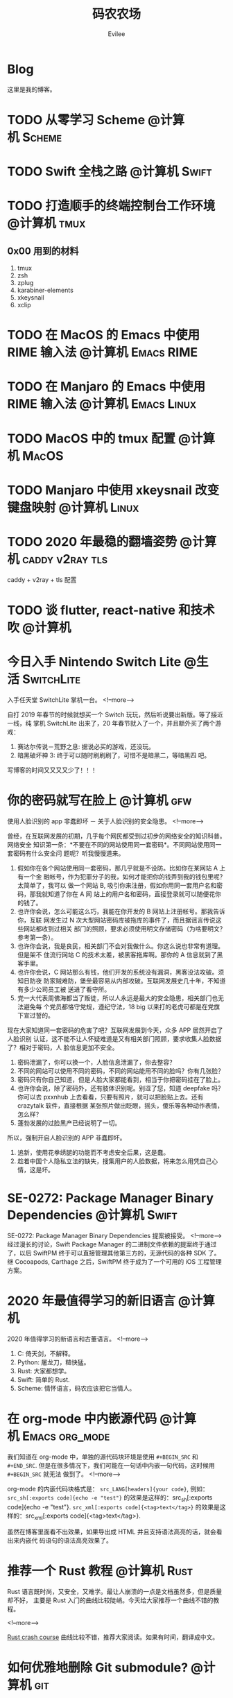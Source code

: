 #+TITLE: 码农农场
#+STARTUP： content inlineimages
#+AUTHOR: Evilee
#+PROPERTY: header-args :eval no
#+LANGUAGE: zh-CN
#+OPTIONS: creator:t toc:nil
#+HUGO_BASE_DIR: ../../
#+HUGO_AUTO_SET_LASTMOD: f
#+HUGO_SECTION: blog
#+HUGO_CUSTOM_FRONT_MATTER: :authorbox true :comments true :toc false :mathjax true

* Blog
:PROPERTIES:
:EXPORT_HUGO_MENU: :menu main :weight  -50
:EXPORT_FILE_NAME: _index
:END:
这里是我的博客。

* TODO 从零学习 Scheme                                                          :@计算机:Scheme:
* TODO Swift 全栈之路                                                           :@计算机:Swift:
* TODO 打造顺手的终端控制台工作环境                                             :@计算机:tmux:
** 0x00 用到的材料
1. tmux
2. zsh
3. zplug
4. karabiner-elements
5. xkeysnail
6. xclip

* TODO 在 MacOS 的 Emacs 中使用 RIME 输入法                                     :@计算机:Emacs:RIME:
* TODO 在 Manjaro 的 Emacs 中使用 RIME 输入法                                   :@计算机:Emacs:Linux:
* TODO MacOS 中的 tmux 配置                                                     :@计算机:MacOS:
* TODO Manjaro 中使用 xkeysnail 改变键盘映射                                    :@计算机:Linux:
* TODO 2020 年最稳的翻墙姿势                                                    :@计算机:caddy:v2ray:tls:
:PROPERTIES:
:EXPORT_FILE_NAME: xgfw-in-2020
:END:

caddy + v2ray + tls 配置

* TODO 谈 flutter, react-native 和技术吹                                        :@计算机:
:PROPERTIES:
:EXPORT_FILE_NAME: talk-about-flutter-and-react_native
:END:

* 今日入手 Nintendo Switch Lite                                                 :@生活:SwitchLite:
:PROPERTIES:
:EXPORT_DATE: 2020-01-16
:EXPORT_FILE_NAME: show-my-ninetendo-switch-lite
:END:

入手任天堂 SwitchLite 掌机一台。
<!--more-->

自打 2019 年春节的时候就想买一个 Switch 玩玩，然后听说要出新版。等了接近一线，纯
掌机 SwitchLite 出来了，20 年春节就入了一个，并且额外买了两个游戏：
1. 赛达尔传说－荒野之息: 据说必买的游戏，还没玩。
2. 暗黑破坏神 3: 终于可以随时刷刷刷了，可惜不是暗黑二，等暗黑四 吧。

写博客的时间又又又又少了！！！
* 你的密码就写在脸上                                                            :@计算机:gfw:
:PROPERTIES:
:EXPORT_DATE: 2020-01-09
:EXPORT_FILE_NAME: fuck-more-face-detection
:END:
使用人脸识别的 app 非蠢即坏 － 关于人脸识别的安全隐患。
<!--more-->

曾经，在互联网发展的初期，几乎每个网民都受到过初步的网络安全的知识科普。网络安全
知识第一条：*不要在不同的网站使用同一套密码*。不同网站使用同一套密码有什么安全问
题呢？听我慢慢道来。

1. 假如你在各个网站使用同一套密码，那几乎就是不设防。比如你在某网站 A 上有一个金
   融帐号，作为犯罪分子的我，如何才能把你的钱弄到我的钱包里呢？太简单了，我可以
   做一个网站 B, 吸引你来注册，假如你用同一套用户名和密码，那我就知道了你在 A 网
   站上的用户名和密码，直接登录就可以随便花你的钱了。
2. 也许你会说，怎么可能这么巧，我能在你开发的 B 网站上注册帐号。那我告诉你，互联
   网发生过 N 次大型网站密码库被拖库的事件了，而且据谣言传说这些网站都收到过相关
   部门的照顾，要求必须使用明文存储密码（为啥要明文？参考第一条）。
3. 也许你会说，我是良民，相关部门不会对我做什么。你这么说也非常有道理。但是架不
   住流行网站 C 的技术太差，被黑客拖库啊。那你的 A 信息就到了黑客手里。
4. 也许你会说，C 网站那么有钱，他们开发的系统没有漏洞，黑客没法攻破。须知日防夜
   防家贼难防，堡垒最容易从内部攻破。互联网发展史几十年，不知道有多少公司员工被
   送进了看守所。
5. 党一大代表周佛海都当了叛徒，所以人永远是最大的安全隐患，相关部门也无法避免每
   个党员都恪守党规，遵纪守法，18 big 以来打的老虎可都是在党旗下宣过誓的。

现在大家知道同一套密码的危害了吧？互联网发展到今天，众多 APP 居然开启了人脸识别
认证，这不能不让人怀疑难道是又有相关部门照顾，要求收集人脸数据了？相对于密码，人
脸信息更加不安全。

1. 密码泄漏了，你可以换一个，人脸信息泄漏了，你去整容？
2. 不同的网站可以使用不同的密码，不同的网站能用不同的脸吗？你有几张脸？
3. 密码只有你自己知道，但是人脸大家都能看到，相当于你把密码挂在了脸上。
4. 也许你会说，除了密码外，还有肢体识别呢。别逗了您，知道 deepfake 吗？你可以去
   pxxnhub 上去看看，只要有照片，就可以把脸贴上去。还有 crazytalk 软件，直接根据
   某张照片做出眨眼，摇头，傻乐等各种动作表情，怎么样？
5. 蓬勃发展的过脸黑产已经说明了一切。

所以，强制开启人脸识别的 APP 非蠢即坏。
1. 追新，使用花拳绣腿的功能而不考虑安全后果，这是蠢。
2. 趁着中国个人隐私立法的缺失，搜集用户的人脸数据，将来怎么用凭自己心情，这是坏。

* SE-0272: Package Manager Binary Dependencies                                  :@计算机:Swift:
:PROPERTIES:
:EXPORT_FILE_NAME: swift-se0272-accepted
:EXPORT_DATE: 2020-01-09
:END:
SE-0272: Package Manager Binary Dependencies 提案被接受。
<!--more-->
经过漫长的讨论，Swift Package Manager 的二进制文件依赖的提案终于通过了，以后
SwiftPM 终于可以直接管理其他第三方的，无源代码的各种 SDK 了。 继 Cocoapods,
Carthage 之后，SwiftPM 终于成为了一个可用的 iOS 工程管理方案。

* 2020 年最值得学习的新旧语言                                                   :@计算机:
:PROPERTIES:
:EXPORT_FILE_NAME: programming-languages-which-be-worth-to-learn
:EXPORT_DATE: 2019-12-23
:END:
2020 年值得学习的新语言和古董语言。
<!--more-->

1. C: 倚天剑，不解释。
2. Python: 屠龙刀，糙快猛。
3. Rust: 大家都想学。
4. Swift: 简单的 Rust.
5. Scheme: 情怀语言，码农应该把它当情人。

* 在 org-mode 中内嵌源代码                                                      :@计算机:Emacs:org_mode:
:PROPERTIES:
:EXPORT_FILE_NAME: inline-code-block-in-org_mode
:EXPORT_DATE: 2019-12-19
:END:
我们知道在 org-mode 中，单独的源代码块环境是使用 =#+BEGIN_SRC= 和 =#+END_SRC=.
但是在很多情况下，我们可能在一句话中内嵌一句代码，这时候用 =#+BEGIN_SRC= 就无法
做到了。
<!--more-->

org-mode 的内嵌代码块格式是： =src_LANG[headers]{your code}=, 例如：
=src_sh[:exports code]{echo -e "test"}= 的效果是这样的：src_sh[:exports
code]{echo -e "test"}.
=src_xml[:exports code]{<tag>text</tag>}= 的效果是这样的：src_xml[:exports
code]{<tag>text</tag>}.

虽然在博客里面看不出效果，如果导出成 HTML 并且支持语法高亮的话，就会看出来内嵌代
码语句的语法高亮效果了。

* 推荐一个 Rust 教程                                                            :@计算机:Rust:
:PROPERTIES:
:EXPORT_FILE_NAME: recommend-rust-crash-course-tutorial
:EXPORT_DATE: 2019-12-17
:END:

Rust 语言既时尚，又安全，又难学。最让人崩溃的一点是文档虽然多，但是质量却不好，
主要是 Rust 入门的曲线比较陡峭。今天给大家推荐一个曲线不错的教程。

<!--more-->

[[https://www.snoyman.com/blog/2018/10/introducing-rust-crash-course][Rust crash course]] 曲线比较不错，推荐大家阅读。如果有时间，翻译成中文。

* 如何优雅地删除 Git submodule?                                                 :@计算机:git:
:PROPERTIES:
:EXPORT_FILE_NAME: how-to-remove-git-submodule-elegantly
:EXPORT_DATE: 2019-12-16
:END:

Git 中没有一个专门的命令对 submodule 进行删除。比较优雅的删除方式如下：

<!--more-->

1. 在 =.gitmodules= 文件中删除关于 xxxx 的 section.
2. 保存 =.gitmodules= 并使用 =git add .gitmoudles= 保存修改。
3. 在 =.git/config= 文件中删除关于 xxxx 模块的配置章节。
4. 运行 =git rm --cached path_to_xxxx_submodule= (没有后面的 "/").
5. 运行 =rm -rf .git/modules/path_to_xxxx_submodule= (没有后面的 "/").
6. 提交修改 =git ci -m "remove xxxx submmodule "= .
7. 删除不用的目录 =rm -rf path_to_xxxx_submodule= .
  
* 把 Markdown 格式的文件转换成 org-mode 格式                                    :@计算机:Emacs:org_mode:markdown:
:PROPERTIES:
:EXPORT_FILE_NAME: convert-markdown-to-org_mode
:EXPORT_DATE: 2019-12-15
:END:

正在把以前的 jekyll 博客迁移到新的 ox-hugo 上，虽然没有几篇，但是如果手工把
markdown 转换成 org-mode 还是有不小的工作量的， 还好有 =pandoc=, 转换完成后稍微
修改一下就可以了。
<!--more-->

#+BEGIN_EXAMPLE
brew install pandoc
pandoc -f markdown -t org xxxx.md -o xxxx.org
#+END_EXAMPLE

* 使用 ox-hugo 编写博客                                                         :@计算机:hugo:org_mode:
:PROPERTIES:
:EXPORT_FILE_NAME: use-ox-hugo-write-blog
:EXPORT_DATE: 2019-12-15
:END:

- [[https://sheishe.xyz/post/hugo-blogging-with-ox-hugo/][一篇很棒的关于 =ox-hugo= 的文章]]
- [[http://www.zmonster.me/2018/02/28/org-mode-capture.html][关于 org-capture 的一篇文章]]

* 解决 Archlinux 的域名解析超时出错的问题                                       :@计算机:ArchLinux:resolved:systemd:
:PROPERTIES:
:EXPORT_FILE_NAME: fix-systemd-resolved-dnssec
:EXPORT_DATE: 2019-12-14
:END:

这个问题困扰了我好久 如果使用 systemd-resovled 启动域名解析服务，在一段时间不访
问网络后重新进行网络访问时经常出现 =Host name not found=.

<!--more-->

解决的方法是在 =/etc/systemd/resolved.conf= 文件中添加:

#+BEGIN_EXAMPLE
DNSSEC=no
#+END_EXAMPLE

* COMMENT 计划中的分类
- 计算机
- 书法
- 中国象棋
- 儿童教育
